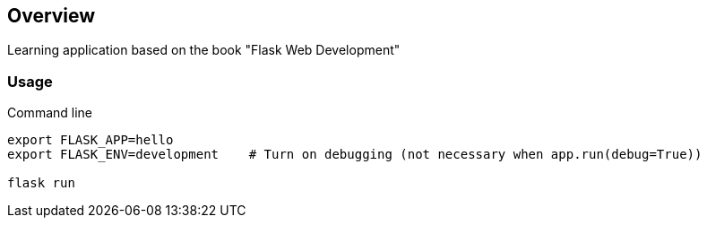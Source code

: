== Overview

Learning application based on the book "Flask Web Development"


=== Usage

.Command line
[source,bash]
----
export FLASK_APP=hello
export FLASK_ENV=development    # Turn on debugging (not necessary when app.run(debug=True))

flask run
----

